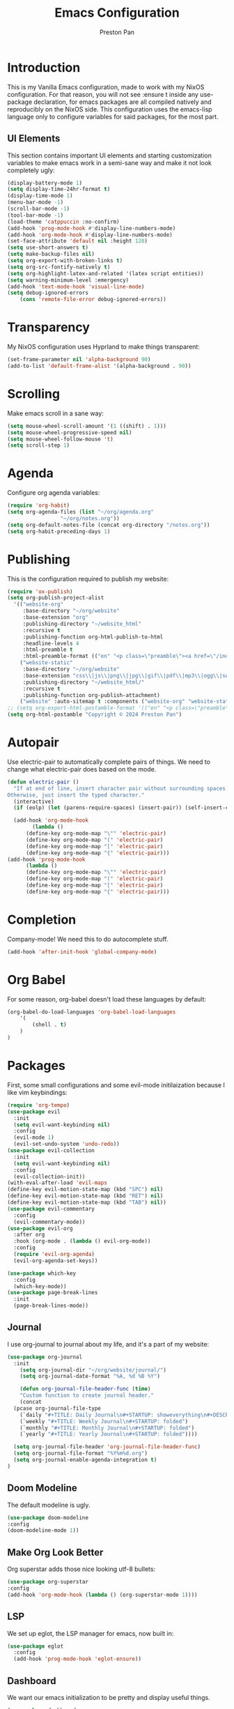 #+TITLE: Emacs Configuration
#+AUTHOR: Preston Pan
#+DESCRIPTION: my personal emacs configuration for nixOS
#+html_head: <link rel="stylesheet" type="text/css" href="../style.css" />

* Introduction
This is my Vanilla Emacs configuration, made to work with my NixOS configuration. For that
reason, you will not see :ensure t inside any use-package declaration, for emacs packages
are all compiled natively and reproducibly on the NixOS side. This configuration uses the
emacs-lisp language only to configure variables for said packages, for the most part.
** UI Elements
This section contains important UI elements and starting customization variables to make
emacs work in a semi-sane way and make it not look completely ugly:
#+begin_src emacs-lisp
  (display-battery-mode 1)
  (setq display-time-24hr-format t)
  (display-time-mode 1)
  (menu-bar-mode -1)
  (scroll-bar-mode -1)
  (tool-bar-mode -1)
  (load-theme 'catppuccin :no-confirm)
  (add-hook 'prog-mode-hook #'display-line-numbers-mode)
  (add-hook 'org-mode-hook #'display-line-numbers-mode)
  (set-face-attribute 'default nil :height 120)
  (setq use-short-answers t)
  (setq make-backup-files nil)
  (setq org-export-with-broken-links t)
  (setq org-src-fontify-natively t)
  (setq org-highlight-latex-and-related '(latex script entities))
  (setq warning-minimum-level :emergency)
  (add-hook 'text-mode-hook 'visual-line-mode)
  (setq debug-ignored-errors
      (cons 'remote-file-error debug-ignored-errors))
#+end_src
* Transparency
My NixOS configuration uses Hyprland to make things transparent:
#+begin_src emacs-lisp
  (set-frame-parameter nil 'alpha-background 90)
  (add-to-list 'default-frame-alist '(alpha-background . 90))
#+end_src
* Scrolling
Make emacs scroll in a sane way:
#+begin_src emacs-lisp
  (setq mouse-wheel-scroll-amount '(1 ((shift) . 1)))
  (setq mouse-wheel-progressive-speed nil)
  (setq mouse-wheel-follow-mouse 't)
  (setq scroll-step 1)
#+end_src
* Agenda
Configure org agenda variables:
#+begin_src emacs-lisp
  (require 'org-habit)
  (setq org-agenda-files (list "~/org/agenda.org"
			       "~/org/notes.org"))
  (setq org-default-notes-file (concat org-directory "/notes.org"))
  (setq org-habit-preceding-days 1)
#+end_src
* Publishing
This is the configuration required to publish my website:
#+begin_src emacs-lisp
  (require 'ox-publish)
  (setq org-publish-project-alist
	'(("website-org"
	   :base-directory "~/org/website"
	   :base-extension "org"
	   :publishing-directory "~/website_html"
	   :recursive t
	   :publishing-function org-html-publish-to-html
	   :headline-levels 4
	   :html-preamble t
	   :html-preamble-format (("en" "<p class=\"preamble\"><a href=\"/index.html\">home</a> | <a href=\"./index.html\">section main page</a></p><hr>")))
	  ("website-static"
	   :base-directory "~/org/website"
	   :base-extension "css\\|js\\|png\\|jpg\\|gif\\|pdf\\|mp3\\|ogg\\|swf\\|ico"
	   :publishing-directory "~/website_html/"
	   :recursive t
	   :publishing-function org-publish-attachment)
	  ("website" :auto-sitemap t :components ("website-org" "website-static"))))
  ;; (setq org-export-html-postamble-format '(("en" "<p class=\"preamble\"><a href=\"../index.html\">previous page</a> | <a href=\"/index.html\">home</a></p>")))
  (setq org-html-postamble "Copyright © 2024 Preston Pan")
#+end_src
* Autopair
Use electric-pair to automatically complete pairs of things. We need to change
what electric-pair does based on the mode.
#+begin_src emacs-lisp
  (defun electric-pair ()
    "If at end of line, insert character pair without surrounding spaces.
  Otherwise, just insert the typed character."
    (interactive)
    (if (eolp) (let (parens-require-spaces) (insert-pair)) (self-insert-command 1)))

    (add-hook 'org-mode-hook
	      (lambda ()
		(define-key org-mode-map "\"" 'electric-pair)
		(define-key org-mode-map "(" 'electric-pair)
		(define-key org-mode-map "[" 'electric-pair)
		(define-key org-mode-map "{" 'electric-pair)))
  (add-hook 'prog-mode-hook
	    (lambda ()
		(define-key org-mode-map "\"" 'electric-pair)
		(define-key org-mode-map "(" 'electric-pair)
		(define-key org-mode-map "[" 'electric-pair)
		(define-key org-mode-map "{" 'electric-pair)))
#+end_src
* Completion
Company-mode! We need this to do autocomplete stuff.
#+begin_src emacs-lisp
  (add-hook 'after-init-hook 'global-company-mode)
#+end_src
* Org Babel
For some reason, org-babel doesn't load these languages by default:
#+begin_src emacs-lisp
(org-babel-do-load-languages 'org-babel-load-languages
    '(
        (shell . t)
    )
)
#+end_src
* Packages
First, some small configurations and some evil-mode initilaization because I like vim keybindings:
#+begin_src emacs-lisp
  (require 'org-tempo)
  (use-package evil
    :init
    (setq evil-want-keybinding nil)
    :config
    (evil-mode 1)
    (evil-set-undo-system 'undo-redo))
  (use-package evil-collection
    :init
    (setq evil-want-keybinding nil)
    :config
    (evil-collection-init))
  (with-eval-after-load 'evil-maps
  (define-key evil-motion-state-map (kbd "SPC") nil)
  (define-key evil-motion-state-map (kbd "RET") nil)
  (define-key evil-motion-state-map (kbd "TAB") nil))
  (use-package evil-commentary
    :config
    (evil-commentary-mode))
  (use-package evil-org
    :after org
    :hook (org-mode . (lambda () evil-org-mode))
    :config
    (require 'evil-org-agenda)
    (evil-org-agenda-set-keys))

  (use-package which-key
    :config
    (which-key-mode))
  (use-package page-break-lines
    :init
    (page-break-lines-mode))
#+end_src
** Journal
I use org-journal to journal about my life, and it's a part of my website:
#+begin_src emacs-lisp
  (use-package org-journal
    :init
      (setq org-journal-dir "~/org/website/journal/")
      (setq org-journal-date-format "%A, %d %B %Y")

      (defun org-journal-file-header-func (time)
      "Custom function to create journal header."
      (concat
	(pcase org-journal-file-type
	  (`daily "#+TITLE: Daily Journal\n#+STARTUP: showeverything\n#+DESCRIPTION: My daily journal entry\n#+AUTHOR: Preston Pan\n#+HTML_HEAD: <link rel=\"stylesheet\" type=\"text/css\" href=\"../style.css\" />\n#+html_head: <script src=\"https://polyfill.io/v3/polyfill.min.js?features=es6\"></script>\n#+html_head: <script id=\"MathJax-script\" async src=\"https://cdn.jsdelivr.net/npm/mathjax@3/es5/tex-mml-chtml.js\"></script>\n#+options: broken-links:t")
	  (`weekly "#+TITLE: Weekly Journal\n#+STARTUP: folded")
	  (`monthly "#+TITLE: Monthly Journal\n#+STARTUP: folded")
	  (`yearly "#+TITLE: Yearly Journal\n#+STARTUP: folded"))))

    (setq org-journal-file-header 'org-journal-file-header-func)
    (setq org-journal-file-format "%Y%m%d.org")
    (setq org-journal-enable-agenda-integration t)
  )
#+end_src
** Doom Modeline
The default modeline is ugly.
#+begin_src emacs-lisp
  (use-package doom-modeline
  :config
  (doom-modeline-mode 1))
#+end_src
** Make Org Look Better
Org superstar adds those nice looking utf-8 bullets:
#+begin_src emacs-lisp
  (use-package org-superstar
  :config
  (add-hook 'org-mode-hook (lambda () (org-superstar-mode 1))))
#+end_src
** LSP
We set up eglot, the LSP manager for emacs, now built in:
#+begin_src emacs-lisp
  (use-package eglot 
    :config
    (add-hook 'prog-mode-hook 'eglot-ensure))
#+end_src
** Dashboard
We want our emacs initialization to be pretty and display useful things.
#+begin_src emacs-lisp
  (use-package dashboard
    :init
    (setq dashboard-banner-logo-title "Welcome, Commander!")
    (setq dashboard-icon-type 'nerd-icons)
    (setq dashboard-vertically-center-content t)
    (setq dashboard-set-init-info t)
    (setq dashboard-week-agenda t)
    (setq dashboard-items '((recents   . 5)
			(bookmarks . 5)
			(projects  . 5)
			(agenda    . 5)
			(registers . 5)))
    :config
    (dashboard-setup-startup-hook))
#+end_src
** Projectile
Manages projects and shit.
#+begin_src emacs-lisp
  (use-package projectile
    :config
    (projectile-mode +1))
#+end_src
** Ivy
Ivy is a pretty cool general program for displaying stuff:
#+begin_src emacs-lisp
  (use-package counsel)
  (use-package ivy
    :init
    (setq ivy-use-virtual-buffers t)
    (setq enable-recursive-minibuffers t)
    ;; enable this if you want `swiper' to use it
    ;; (setq search-default-mode #'char-fold-to-regexp)
    (global-set-key "\C-s" 'swiper)
    (global-set-key (kbd "C-c C-r") 'ivy-resume)
    (global-set-key (kbd "<f6>") 'ivy-resume)
    (global-set-key (kbd "M-x") 'counsel-M-x)
    (global-set-key (kbd "C-x C-f") 'counsel-find-file)
    (global-set-key (kbd "<f1> f") 'counsel-describe-function)
    (global-set-key (kbd "<f1> v") 'counsel-describe-variable)
    (global-set-key (kbd "<f1> o") 'counsel-describe-symbol)
    (global-set-key (kbd "<f1> l") 'counsel-find-library)
    (global-set-key (kbd "<f2> i") 'counsel-info-lookup-symbol)
    (global-set-key (kbd "<f2> u") 'counsel-unicode-char)
    (global-set-key (kbd "C-c g") 'counsel-git)
    (global-set-key (kbd "C-c j") 'counsel-git-grep)
    (global-set-key (kbd "C-c k") 'counsel-ag)
    (global-set-key (kbd "C-x l") 'counsel-locate)
    (global-set-key (kbd "C-S-o") 'counsel-rhythmbox)
    (define-key minibuffer-local-map (kbd "C-r") 'counsel-minibuffer-history)
    :config
    (ivy-mode))
#+end_src
** Magit
#+begin_src emacs-lisp
(use-package magit)
#+end_src
** Keybindings
#+begin_src emacs-lisp
  (use-package general
    :config
    (general-create-definer leader-key
      :prefix "SPC")
    (leader-key 'normal
      "o a" 'org-agenda
      "c b" 'counsel-bookmark
      "o c" 'org-capture
      "n j j" 'org-journal-new-entry
      "n r f" 'org-roam-node-find
      "n r i" 'org-roam-node-insert
      "n r g" 'org-roam-graph
      "r s s" 'elfeed
      "." 'counsel-find-file
      "g c /" 'magit-dispatch
      "g c c" 'magit-commit
      "o t" 'vterm-other-window
      "o e" 'eshell
      "o m" 'mu4e
      "e w" 'eww
      "p w" 'ivy-pass
      "m P p" 'org-publish
      "s e" 'sudo-edit
      "m m" 'emms
      "f f" 'eglot-format
      "h m" '(woman :wk "Manual")
      "h r r" '(lambda () (interactive) (org-babel-load-file (expand-file-name "~/org/website/config/emacs.org")))
      ))
#+end_src
** RSS Feed
I use really simple syndication (RSS) in order to read news. As a result, I use
elfeed to fetch feeds found on my website:
#+begin_src emacs-lisp
  (use-package elfeed
    :init
    (add-hook 'elfeed-search-mode-hook #'elfeed-update)
    (setq elfeed-search-filter "@1-month-ago +unread")
    )
  (use-package elfeed-org
    :init
    (setq rmh-elfeed-org-files '("~/org/website/config/elfeed.org"))
    :config
    (elfeed-org))
#+end_src
** Eww
Used only for the purpose of viewing RSS feed items in emacs if I can, only resorting
to Firefox if I have to:
#+begin_src emacs-lisp
(setq search-engines
      '(
        (("google" "g") "https://google.com/search?q=%s")
        (("duckduckgo" "d" "ddg") "https://duckduckgo.com/?q=%s")
        (("rfc" "r") "https://www.rfc-editor.org/rfc/rfc%s.txt")
        (("rfc-kw" "rk") "https://www.rfc-editor.org/search/rfc_search_detail.php?title=%s")))

(setq search-engine-default "google")
(setq eww-search-prefix "https://google.com/search?q=")
(setq browse-url-secondary-browser-function 'browse-url-generic browse-url-generic-program "firefox")
(setq browse-url-browser-function 'eww-browse-url)
(add-hook 'eww-mode-hook
          (lambda () (local-set-key (kbd "y Y") #'eww-copy-page-url)))
#+end_src
** Org Roam
For all my mathematics and programming notes:
#+begin_src emacs-lisp
  (use-package org-roam
    :init
    (setq org-roam-db-update-on-save t)
    (setq org-roam-graph-viewer "firefox")
    (setq org-roam-directory (file-truename "~/org/website/mindmap"))
    (setq org-roam-capture-templates '(("d" "default" plain "%?"
    :target (file+head "${title}.org"
	 "#+title: ${title}\n#+author: Preston Pan\n#+html_head: <link rel=\"stylesheet\" type=\"text/css\" href=\"../style.css\" />\n#+html_head: <script src=\"https://polyfill.io/v3/polyfill.min.js?features=es6\"></script>\n#+html_head: <script id=\"MathJax-script\" async src=\"https://cdn.jsdelivr.net/npm/mathjax@3/es5/tex-mml-chtml.js\"></script>\n#+options: broken-links:t")
      :unnarrowed t)))
    :config
    (org-roam-db-autosync-mode))
#+end_src
** Pinentry
Set up pinentry so that I can use emacs as my pinentry frontend:
#+begin_src emacs-lisp
  (use-package pinentry
    :init (setq epa-pinentry-mode `loopback)
    :config (pinentry-start))
#+end_src
** Auctex
Make LaTeX a litle better:
#+begin_src emacs-lisp
  (setq TeX-PDF-mode t)
  (setq org-format-latex-options (plist-put org-format-latex-options :scale 1.5))
  (setq org-return-follows-link t)
#+end_src
** Email
Email in emacs can be done with Mu4e.
#+begin_src emacs-lisp
    ;; SMTP settings:
  (setq user-mail-address "preston@nullring.xyz")
  (setq user-full-name "Preston Pan")
  (setq sendmail-program "msmtp"
      send-mail-function 'smtpmail-send-it
      message-sendmail-f-is-evil t
      message-sendmail-extra-arguments '("--read-envelope-from")
      message-send-mail-function 'message-send-mail-with-sendmail)

  (require 'smtpmail)
  (use-package mu4e
    :init
    (setq mu4e-drafts-folder "/Drafts")
    (setq mu4e-sent-folder   "/Sent")
    (setq mu4e-trash-folder  "/Trash")
    (setq mu4e-attachment-dir  "~/Downloads")
    (setq mu4e-view-show-addresses 't)
    (setq mu4e-confirm-quit nil)


    (setq message-kill-buffer-on-exit t)
    (setq mu4e-compose-dont-reply-to-self t)
    (setq mu4e-change-filenames-when-moving t)
    (setq mu4e-get-mail-command "mbsync prestonpan")
    (setq mu4e-compose-reply-ignore-address '("no-?reply" "preston@nullring.xyz"))
    (setq mu4e-html2text-command "w3m -T text/html" ; how to hanfle html-formatted emails
	  mu4e-update-interval 300                  ; seconds between each mail retrieval
	  mu4e-headers-auto-update t                ; avoid to type `g' to update
	  mu4e-view-show-images t                   ; show images in the view buffer
	  mu4e-compose-signature-auto-include nil   ; I don't want a message signature
	  mu4e-use-fancy-chars t))
#+end_src
** Password Manager
I use ~pass~ in order to manage my passwords on linux, and this is an ivy frontend for it:
#+begin_src emacs-lisp
(use-package ivy-pass)
#+end_src
** Music
Set up emms in order to play music from my music directory:
#+begin_src emacs-lisp
  (use-package emms
    :init
    (emms-all)
    (setq emms-source-file-default-directory (expand-file-name "~/music/"))
    (setq emms-player-mpd-music-directory "/home/preston/music/")
    (setq emms-player-mpd-server-name "localhost")
    (setq emms-player-mpd-server-port "6600")
    (setq emms-player-list '(emms-player-mpd))
    (add-to-list 'emms-info-functions 'emms-info-mpd)
    (add-to-list 'emms-player-list 'emms-player-mpd)
  :config
    (emms-player-mpd-connect))
#+end_src
** Stem
My own programming language.
#+begin_src emacs-lisp
  (use-package stem-mode)
  (add-to-list 'auto-mode-alist '("\\.stem\\'" . stem-mode))
#+end_src
